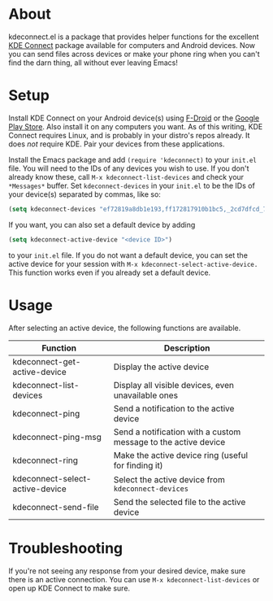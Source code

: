 * About
kdeconnect.el is a package that provides helper functions for the excellent [[https://community.kde.org/KDEConnect][KDE Connect]] package available for computers and Android devices.
Now you can send files across devices or make your phone ring when you can't find the darn thing, all without ever leaving Emacs!

* Setup
Install KDE Connect on your Android device(s) using [[https://f-droid.org/repository/browse/?fdfilter=kde+connect&fdid=org.kde.kdeconnect_tp][F-Droid]] or the [[https://play.google.com/store/apps/details?id=org.kde.kdeconnect_tp][Google Play Store]].
Also install it on any computers you want.
As of this writing, KDE Connect requires Linux, and is probably in your distro's repos already.
It does /not/ require KDE.
Pair your devices from these applications.

Install the Emacs package and add =(require 'kdeconnect)= to your =init.el= file.
You will need to  the IDs of any devices you wish to use.
If you don't already know these, call =M-x kdeconnect-list-devices= and check your =*Messages*= buffer.
Set =kdeconnect-devices= in your =init.el= to be the IDs of your device(s) separated by commas, like so:
#+BEGIN_SRC emacs-lisp
(setq kdeconnect-devices "ef72819a8db1e193,ff172817910b1bc5,_2cd7dfcd_7260_22dd_6658_9aa2760b8275_")
#+END_SRC
If you want, you can also set a default device by adding
#+BEGIN_SRC emacs-lisp
(setq kdeconnect-active-device "<device ID>")
#+END_SRC
to your =init.el= file.
If you do not want a default device, you can set the active device for your session with =M-x kdeconnect-select-active-device.=
This function works even if you already set a default device.

* Usage
After selecting an active device, the following functions are available.
| Function                        | Description                                                    |
|---------------------------------+----------------------------------------------------------------|
| kdeconnect-get-active-device    | Display the active device                                      |
| kdeconnect-list-devices         | Display all visible devices, even unavailable ones             |
| kdeconnect-ping                 | Send a notification to the active device                       |
| kdeconnect-ping-msg             | Send a notification with a custom message to the active device |
| kdeconnect-ring                 | Make the active device ring (useful for finding it)            |
| kdeconnect-select-active-device | Select the active device from =kdeconnect-devices=             |
| kdeconnect-send-file            | Send the selected file to the active device                    |

* Troubleshooting
If you're not seeing any response from your desired device, make sure there is an active connection.
You can use =M-x kdeconnect-list-devices= or open up KDE Connect to make sure.
